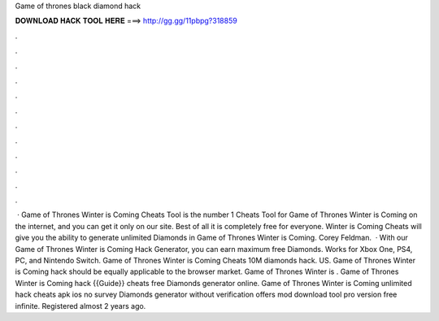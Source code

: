 Game of thrones black diamond hack

𝐃𝐎𝐖𝐍𝐋𝐎𝐀𝐃 𝐇𝐀𝐂𝐊 𝐓𝐎𝐎𝐋 𝐇𝐄𝐑𝐄 ===> http://gg.gg/11pbpg?318859

.

.

.

.

.

.

.

.

.

.

.

.

 · Game of Thrones Winter is Coming Cheats Tool is the number 1 Cheats Tool for Game of Thrones Winter is Coming on the internet, and you can get it only on our site. Best of all it is completely free for everyone. Winter is Coming Cheats will give you the ability to generate unlimited Diamonds in Game of Thrones Winter is Coming. Corey Feldman.  · With our Game of Thrones Winter is Coming Hack Generator, you can earn maximum free Diamonds. Works for Xbox One, PS4, PC, and Nintendo Switch. Game of Thrones Winter is Coming Cheats 10M diamonds hack. US. Game of Thrones Winter is Coming hack should be equally applicable to the browser market. Game of Thrones Winter is . Game of Thrones Winter is Coming hack {{Guide}} cheats free Diamonds generator online. Game of Thrones Winter is Coming unlimited hack cheats apk ios no survey Diamonds generator without verification offers mod download tool pro version free infinite. Registered almost 2 years ago.